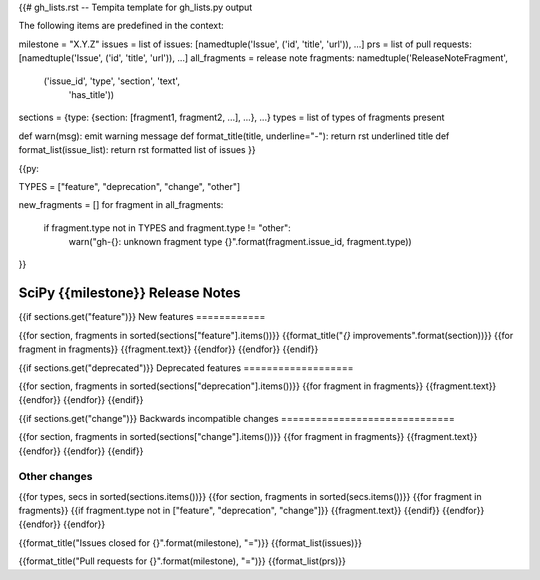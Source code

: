 {{# gh_lists.rst -- Tempita template for gh_lists.py output

The following items are predefined in the context:

milestone = "X.Y.Z"
issues = list of issues: [namedtuple('Issue', ('id', 'title', 'url')), ...]
prs = list of pull requests: [namedtuple('Issue', ('id', 'title', 'url')), ...]
all_fragments = release note fragments: namedtuple('ReleaseNoteFragment',
                                             ('issue_id', 'type', 'section', 'text',
                                              'has_title'))
sections = {type: {section: [fragment1, fragment2, ...], ...}, ...}
types = list of types of fragments present

def warn(msg): emit warning message
def format_title(title, underline="-"): return rst underlined title
def format_list(issue_list): return rst formatted list of issues
}}

{{py:

TYPES = ["feature", "deprecation", "change", "other"]

new_fragments = []
for fragment in all_fragments:
    if fragment.type not in TYPES and fragment.type != "other":
        warn("gh-{}: unknown fragment type {}".format(fragment.issue_id, fragment.type))
}}

==========================
SciPy {{milestone}} Release Notes
==========================

{{if sections.get("feature")}}
New features
============


{{for section, fragments in sorted(sections["feature"].items())}}
{{format_title("`{}` improvements".format(section))}}
{{for fragment in fragments}}
{{fragment.text}}
{{endfor}}
{{endfor}}
{{endif}}

{{if sections.get("deprecated")}}
Deprecated features
===================


{{for section, fragments in sorted(sections["deprecation"].items())}}
{{for fragment in fragments}}
{{fragment.text}}
{{endfor}}
{{endfor}}
{{endif}}

{{if sections.get("change")}}
Backwards incompatible changes
==============================


{{for section, fragments in sorted(sections["change"].items())}}
{{for fragment in fragments}}
{{fragment.text}}
{{endfor}}
{{endfor}}
{{endif}}

Other changes
=============


{{for types, secs in sorted(sections.items())}}
{{for section, fragments in sorted(secs.items())}}
{{for fragment in fragments}}
{{if fragment.type not in ["feature", "deprecation", "change"]}}
{{fragment.text}}
{{endif}}
{{endfor}}
{{endfor}}
{{endfor}}


{{format_title("Issues closed for {}".format(milestone), "=")}}
{{format_list(issues)}}

{{format_title("Pull requests for {}".format(milestone), "=")}}
{{format_list(prs)}}
